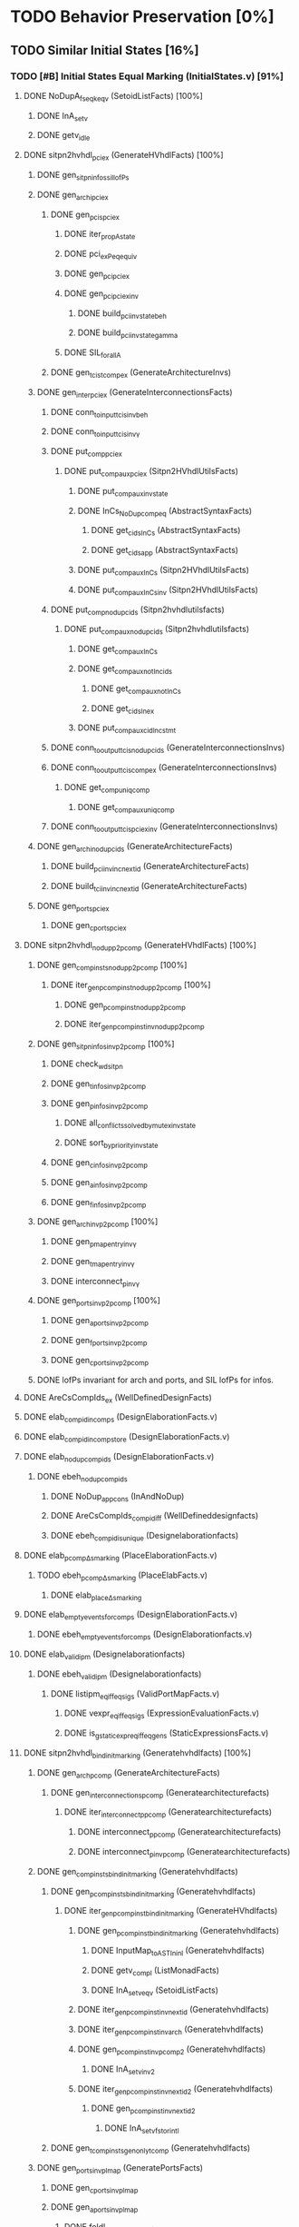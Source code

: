 #+STARTUP: indent

* TODO Behavior Preservation [0%]
** TODO Similar Initial States [16%]
*** TODO [#B] Initial States Equal Marking (InitialStates.v) [91%]
**** DONE NoDupA_fs_eqk_eqv (SetoidListFacts) [100%] 
***** DONE InA_setv
***** DONE getv_idle
**** DONE sitpn2hvhdl_pci_ex (GenerateHVhdlFacts) [100%]
***** DONE gen_sitpn_infos_sil_lofPs
***** DONE gen_archi_pci_ex
****** DONE gen_pcis_pci_ex
******* DONE iter_prop_A_state
******* DONE pci_ex_Peq_equiv
******* DONE gen_pci_pci_ex
******* DONE gen_pci_pci_ex_inv
******** DONE build_pci_inv_state_beh
******** DONE build_pci_inv_state_gamma
******* DONE SIL_forall_A
****** DONE gen_tcis_t_comp_ex (GenerateArchitectureInvs)
***** DONE gen_inter_pci_ex (GenerateInterconnectionsFacts)
****** DONE conn_to_input_tcis_inv_beh 
****** DONE conn_to_input_tcis_inv_γ
****** DONE put_comp_pci_ex
******* DONE put_comp_aux_pci_ex (Sitpn2HVhdlUtilsFacts)
******** DONE put_comp_aux_inv_state
******** DONE InCs_NoDup_comp_eq (AbstractSyntaxFacts)
********* DONE get_cids_InCs (AbstractSyntaxFacts)
********* DONE get_cids_app (AbstractSyntaxFacts)
******** DONE put_comp_aux_InCs (Sitpn2HVhdlUtilsFacts)
******** DONE put_comp_aux_InCs_inv (Sitpn2HVhdlUtilsFacts)
****** DONE put_comp_nodup_cids (Sitpn2hvhdlutilsfacts)
******* DONE put_comp_aux_nodup_cids (Sitpn2hvhdlutilsfacts)
******** DONE get_comp_aux_InCs
******** DONE get_comp_aux_not_In_cids
********* DONE get_comp_aux_not_InCs
********* DONE get_cids_In_ex
******** DONE put_comp_aux_cid_In_cstmt
****** DONE conn_to_output_tcis_nodup_cids (GenerateInterconnectionsInvs)
****** DONE conn_to_output_tcis_comp_ex (GenerateInterconnectionsInvs)
******* DONE get_comp_uniq_comp
******** DONE get_comp_aux_uniq_comp
****** DONE conn_to_output_tcis_pci_ex_inv (GenerateInterconnectionsInvs)
***** DONE gen_archi_nodup_cids (GenerateArchitectureFacts)
****** DONE build_pci_inv_inc_nextid (GenerateArchitectureFacts)
****** DONE build_tci_inv_inc_nextid (GenerateArchitectureFacts)
***** DONE gen_ports_pci_ex
****** DONE gen_cports_pci_ex
**** DONE sitpn2hvhdl_nodup_p2pcomp (GenerateHVhdlFacts) [100%]
***** DONE gen_comp_insts_nodup_p2pcomp [100%]
****** DONE iter_gen_pcomp_inst_nodup_p2pcomp [100%]
******* DONE gen_pcomp_inst_nodup_p2pcomp
******* DONE iter_gen_pcomp_inst_inv_nodup_p2pcomp
***** DONE gen_sitpn_infos_inv_p2pcomp [100%]
****** DONE check_wd_sitpn
****** DONE gen_tinfos_inv_p2pcomp
****** DONE gen_pinfos_inv_p2pcomp
******* DONE all_conflicts_solved_by_mutex_inv_state
******* DONE sort_by_priority_inv_state
****** DONE gen_cinfos_inv_p2pcomp
****** DONE gen_ainfos_inv_p2pcomp
****** DONE gen_finfos_inv_p2pcomp
***** DONE gen_arch_inv_p2pcomp [100%]
****** DONE gen_pmap_entry_inv_γ 
****** DONE gen_tmap_entry_inv_γ
****** DONE interconnect_p_inv_γ 
***** DONE gen_ports_inv_p2pcomp [100%]
****** DONE gen_aports_inv_p2pcomp 
****** DONE gen_fports_inv_p2pcomp
****** DONE gen_cports_inv_p2pcomp
***** DONE lofPs invariant for arch and ports, and SIL lofPs for infos.
**** DONE AreCsCompIds_ex (WellDefinedDesignFacts)
**** DONE elab_compid_in_comps (DesignElaborationFacts.v)
**** DONE elab_compid_in_compstore (DesignElaborationFacts.v)
**** DONE elab_nodup_compids (DesignElaborationFacts.v)
***** DONE ebeh_nodup_compids
****** DONE NoDup_app_cons (InAndNoDup)
****** DONE AreCsCompIds_compid_iff (WellDefineddesignfacts)
****** DONE ebeh_compid_is_unique (Designelaborationfacts)
**** DONE elab_pcomp_Δ_s_marking (PlaceElaborationFacts.v)
***** TODO ebeh_pcomp_Δ_s_marking (PlaceElabFacts.v)
****** DONE elab_place_Δ_s_marking
**** DONE elab_empty_events_for_comps (DesignElaborationFacts.v)
***** DONE ebeh_empty_events_for_comps (DesignElaborationfacts.v)
**** DONE elab_validipm (Designelaborationfacts)
***** DONE ebeh_validipm (Designelaborationfacts)
****** DONE listipm_eq_iff_eq_sigs (ValidPortMapFacts.v)
******* DONE vexpr_eq_iff_eq_sigs (ExpressionEvaluationFacts.v)
******* DONE is_gstatic_expr_eq_iff_eq_gens (StaticExpressionsFacts.v)
**** DONE sitpn2hvhdl_bind_init_marking (Generatehvhdlfacts) [100%]
***** DONE gen_arch_pcomp (GenerateArchitectureFacts)
****** DONE gen_interconnections_pcomp (Generatearchitecturefacts)
******* DONE iter_interconnect_p_pcomp (Generatearchitecturefacts)
******** DONE interconnect_p_pcomp (Generatearchitecturefacts)
******** DONE interconnect_p_inv_pcomp (Generatearchitecturefacts)
***** DONE gen_comp_insts_bind_init_marking (Generatehvhdlfacts)
****** DONE gen_pcomp_insts_bind_init_marking (Generatehvhdlfacts)
******* DONE iter_gen_pcomp_inst_bind_init_marking (GenerateHVhdlfacts)
******** DONE gen_pcomp_inst_bind_init_marking (Generatehvhdlfacts)
********* DONE InputMap_to_AST_In_inl (Generatehvhdlfacts)
********* DONE getv_compl (ListMonadFacts)
********* DONE InA_setv_eqv (SetoidListFacts)
******** DONE iter_gen_pcomp_inst_inv_nextid (Generatehvhdlfacts)
******** DONE iter_gen_pcomp_inst_inv_arch (Generatehvhdlfacts)
******** DONE gen_pcomp_inst_inv_p_comp_2 (Generatehvhdlfacts)
********* DONE InA_setv_inv_2
******** DONE iter_gen_pcomp_inst_inv_nextid_2 (Generatehvhdlfacts)
********* DONE gen_p_comp_inst_inv_nextid_2
********** DONE InA_setv_fst_or_in_tl
****** DONE gen_tcomp_insts_gen_only_tcomp (Generatehvhdlfacts)
***** DONE gen_ports_inv_plmap (GeneratePortsFacts)
****** DONE gen_cports_inv_plmap 
****** DONE gen_aports_inv_plmap
******* DONE foldl_gen_aport_and_ss_inv_plmap
******* DONE iter_add_amap_entry_inv_plmap
******** DONE connect_marked_port_sil_plmap
******** DONE connect_marked_port_inv_plmap
********* DONE getv_correct (ListMonadFacts)
********* DONE InA_setv_eqk (SetoidListFacts)
****** DONE gen_fports_inv_plmap
***** DONE gen_ports_inv_sil_plmap (GeneratePortsfacts)
****** DONE gen_aports_inv_sil_plmap (GeneratePortsfacts)
***** DONE gen_arch_sil_plmap (GenerateArchitectureFacts)
****** DONE gen_pmap_sil_plmap (GenerateArchitectureFacts)
****** DONE gen_interconnections_inv_sil_plmap (GenerateArchitectureInvs)
***** DONE gen_sitpn_infos_inv_arch (GenerateInfosInvs)
***** DONE gen_ports_inv_no_comps_in_beh (GeneratePortsInvs)
***** DONE gen_arch_inv_beh (GenerateArchitectureInvs)
***** DONE gen_sitpn_infos_inv_beh (GenerateInfosInvs)
***** DONE gen_arch_bind_init_marking (GenerateArchitectureFacts)
****** DONE gen_pmap_pcomp
******* DONE map_aux_gen_pmap_entry_pcomp
****** DONE gen_pmap_bind_init_marking
****** DONE gen_interconnections_inv_pcomp_imap
******* DONE iter_interconnect_p_inv_pcomp_imap
******** DONE interconnect_p_inv_InA_plmap_1
******** DONE interconnect_p_inv_pcomp_imap
********* DONE connect_poutputs_inv_gmap_imap
********** DONE foldl_connect_ptot_inv_gmap_imap
*********** DONE connect_inv_comp_maps
******** DONE iter_interconnect_p_inv_InA_plmap
**** TODO init_s_marking_eq_nat (PInitializationFacts) [66%]
***** DONE vruninit_maps_compstore_id (InitializationFacts) [100%]
****** DONE vseq_inv_compstore_id (SSEvaluationFacts)
****** DONE mapop_inv_compstore_id (PortMapEvaluationFacts)
***** DONE stab_inv_s_marking (PStabilizeFacts) [100%]
****** DONE vcomb_maps_compstore_id (CombinationalEvaluationFacts)
****** DONE vcomb_inv_s_marking (Placeevaluationfacts) [100%]
******* DONE nIn_nIn_Union (NatSet)
******* DONE in_cs_comp_in_compids (WellDefinedDesignFacts)
******* DONE AreCsCompIds_app (WellDefinedDesignFacts)
******* DONE AreCsCompIds_ex (WellDefinedDesignFacts)
******* DONE AreCsCompIds_determ (WellDefinedDesignFacts)
******* DONE MapsTo_add_eqv (NatMap.v)
******* DONE mapip_inv_sigstore (Portmapevaluationfacts.v)
******* DONE vcomb_place_inv_s_marking (PlaceEvaluationFacts.v) [100%]
******** DONE vcomb_par_comm (Combinationalevaluationfacts)
******** DONE vcomb_par_assoc (Combinationalevaluationfacts)
********* DONE IsMergedDState_ex [100%]
********** DONE merge_sstore_compl_1
********** DONE merge_sstore_compl_2
********** DONE merge_sstore_compl_3
********** DONE merge_sstore_sound_1
*********** DONE merge_natmap_id_notin_set_2
*********** DONE merge_natmap_notin_m1
*********** DONE merge_natmap_EqualDom_1
********** DONE merge_sstore_sound_2
********** DONE merge_sstore_sound_3
******** DONE vcomb_marking_ps_no_events (PlaceEvaluationfacts)
******** DONE vcomb_not_in_events_if_not_assigned (Combinationalevaluationfacts)
******* DONE vcomb_inv_cstate (CombinationalEvaluationFacts) 
******* DONE vcomb_compid_not_in_events_1
***** TODO vruninit_s_marking_eq_nat (PInitializationFacts) [85%]
****** DONE vruninit_P_s_marking_eq_nat (PInitializationfacts) [100%]
******* DONE vruninit_not_in_events_if_not_assigned (Initializationfacts)
******* DONE vruninit_marking_ps_no_events_s_marking (PInitializationfacts)
******* DONE vruninit_marking_ps_assign_s_marking (PInitializationfacts)
****** DONE mapip_not_in_events_if_not_input (Portmapevaluationfacts)
****** DONE mapip_eval_simpl_associp (Portmapevaluationfacts)
******* DONE vassocip_eval_simpl_associp
******* DONE mapip_inv_if_not_assoc
******* DONE listipm_unique_simpl_associp
****** TODO mapip_eq_state_if_no_events (Portmapevaluationfacts)
****** DONE vruninit_eq_state_if_no_events (Initializationfacts)
******* DONE mapop_eq_state_if_no_events (PortMapevaluationfacts)
******* DONE vseq_eq_state_if_no_events (SSEvaluationfacts)
****** DONE vruninit_inv_cstate (Initializationfacts)
****** DONE vruninit_compid_not_in_events (Initializationfacts)
*** DONE Initial States Equal Time Counter [75%]
**** DONE sitpn2hvhdl_t_comp (Generatehvhdlfacts)
***** DONE gen_comp_insts_t_comp (Generatehvhdlfacts)
****** DONE gen_tcomp_insts_t_comp (Generatehvhdlfacts)
******* DONE iter_gen_tcomp_inst_t_comp
******** DONE gen_tcomp_inst_inv_t_comp_1
******** DONE gen_tcomp_inst_t_comp
****** DONE gen_pcomp_insts_inv_lofTs (Generatehvhdlinvs)
***** DONE gen_ports_inv_lofTs (Generateportsinvs)
***** DONE gen_arch_inv_lofTs (Generatearchitectureinvs)
***** DONE gen_sitpn_infos_sil_lofTs (GenerateInfosFacts)
**** DONE elab_tcomp_Δ_s_tc (TElaborationFacts)
***** DONE elab_decl_of_comp (DesignElaborationfacts)
**** TODO init_s_tc_eq_O (TInitializationFacts)
***** DONE stab_inv_s_tc (TStabilizeFacts)
****** DONE vcomb_inv_s_tc (TCombinationalEvaluationFacts)
***** TODO vruninit_s_tc_eq_O (TInitializationFacts)
****** DONE vruninit_transition_s_tc_eq_O (TInitializationFacts)
******* DONE vruninit_tc_ps_assign_s_tc (TInitializationfacts)
******* DONE vruninit_tc_ps_no_events_s_tc (TInitializationFacts)
**** DONE sitpn2hvhdl_nodup_t2tcomp (Generatehvhdlfacts)
***** DONE gen_comp_insts_nodup_t2tcomp (GenerateHvhdlinvs)
****** DONE gen_tcomp_insts_nodup_t2tcomp (GenerateHvhdlinv)
******* DONE iter_gen_tcomp_inst_nodup_t2tcomp (Generatehvhdlinvs)
***** DONE gen_ports_inv_t2tcomp (Generateportsinvs)
*** TODO Initial States Equal Reset Orders [26%]
**** DONE elab_TCI_Δ_in_arcs_nb_1 (TElaborationFacts)
**** DONE elab_TCI_σ_rt (TElaborationFacts)
***** DONE ebeh_TCI_σ_rt
****** DONE elab_T_σ_rt
**** DONE init_maps_sstore_of_comp (InitializationFacts)
***** DONE vruninit_maps_sstore_of_comp (Initializationfacts)
****** DONE vruninit_maps_sstore
******* DONE vseq_maps_sstore
******* DONE mapop_maps_sstore
****** DONE vruninit_compid_in_events_comp_in_cs
****** DONE vruninit_is_compof_if_in_cs
****** DONE vruninit_inv_not_in_events
******* DONE vseq_inv_not_in_events
******* DONE mapop_inv_in_events
***** DONE stab_maps_sstore_of_comp (Stabilizefacts)
****** DONE vcomb_maps_sstore_of_comp
******* DONE vcomb_maps_sstore 
******* DONE vcomb_compid_in_events_comp_in_cs
******* DONE vcomb_is_compof_if_in_cs
**** DONE elab_TCI_Δ_rt (TElaborationfacts)
***** DONE ebeh_TCI_Δ_rt
****** DONE elab_T_Δ_rt
******* DONE eports_T_Δ_rt
**** DONE elab_well_typed_values_in_sstore_of_comp (Designelaborationfacts)
***** DONE ebeh_inv_well_typed_values_in_sstore_of_comp
****** DONE elab_well_typed_values_in_sstore
******* DONE ebeh_inv_well_typed_values_in_sstore
******* DONE edecls_inv_well_typed_values_in_sstore
******* DONE eports_inv_well_typed_values_in_sstore
***** DONE eports_inv_Δ_if_not_port (PortElaborationFacts)
***** DONE edecls_inv_Δ_if_not_decl (ArchitectureElaborationFacts)
***** DONE egens_inv_Δ_if_not_gen (GenericElaborationFacts)
**** DONE init_inv_well_typed_values_in_sstore_of_comp (Initializationfacts)
***** DONE vruninit_inv_well_typed_values_in_sstore_of_comp 
****** DONE vruninit_inv_well_typed_values_in_sstore (Initializationfacts)
******* DONE vseq_inv_well_typed_values_in_sstore (SSEvaluationfacts)
******** DONE is_of_type_inv_set_at (Semanticaldomainsfacts)
******* DONE mapop_inv_well_typed_values_in_sstore (Portmapevaluationfacts)
****** DONE mapip_inv_well_typed_values_in_sstore (PortMapevaluationfacts)
***** DONE stab_inv_well_typed_values_in_sstore_of_comp (StabilizeFacts)
**** TODO init_TCI_s_rtc_eq_bprod_of_rt (TInitializationFacts)
***** TODO vruninit_TCI_s_rtc_eq_bprod_of_rt (TInitializationfacts)
****** TODO vruninit_T_s_rtc_eq_bprod_of_rt (TInitializationfacts)
***** TODO stab_TCI_s_rtc_eq_bprod_of_rt (TStabilizefacts)
**** TODO PInputsOf_ex (SitpnSemanticsFacts)
**** TODO init_TCI_eval_rt_0 (TInitializationfacts)
**** TODO sitpn2hvhdl_emp_pinputs_rt (Generatehvhdlfacts)
**** TODO sitpn2hvhdl_emp_pinputs_in_arcs_nb (Generatehvhdlfacts)
**** TODO elab_wf_gmap_expr (DesignElaborationfacts)
**** TODO elab_TCI_Δ_in_arcs_nb_2 (TElaborationfacts)
**** TODO BProd_aofv_false (SemanticalDomainsFacts)
**** TODO TOutputsOf_ex (Sitpnsemanticsfacts)
**** TODO sitpn2hvhdl_connect_rtt_rt (Generatehvhdlfacts)
**** TODO sitpn2hvhdl_nemp_pinputs_in_arcs_nb (Generatehvhdlfacts)
**** TODO init_TCI_eval_rt_i (TInitializationfacts)
**** DONE init_maps_compstore_id (Initializationfacts)
**** TODO elab_PCI_σ_rtt (PElaborationfacts)
**** TODO elab_PCI_Δ_out_arcs_nb_1 (PElaborationfacts)
**** TODO elab_PCI_Δ_rtt (PElaborationfacts)
**** TODO init_PCI_eval_rtt_i (PInitializationfacts)
**** TODO init_PCI_rtt_eq_false (PInitializationfacts)
**** TODO sitpn2hvhdl_nemp_toutputs_out_arcs_nb (Generatehvhdlfacts)
**** TODO elab_PCI_Δ_out_arcs_nb_2 (PElaborationfacts)
*** TODO Initial States Equal Conditions
*** TODO Initial States Equal Actions
*** TODO Initial States Equal Functions
** TODO First Cycle 
*** TODO 1st RE Equal Marking
*** TODO 1st RE Equal Time Counters
*** TODO 1st RE Equal Reset Orders
*** TODO 1st RE Equal Actions
*** TODO 1st RE Equal Functions
*** TODO 1st RE Equal Sensitized
** TODO Rising Edge
*** TODO Rising Edge Equal Marking
*** TODO Rising Edge Equal Time Counters
*** TODO Rising Edge Equal Reset Orders
*** TODO Rising Edge Equal Actions
*** TODO Rising Edge Equal Functions
*** TODO Rising Edge Equal Sensitized
** TODO Falling Edge
*** TODO Falling Edge Equal Marking
*** TODO Falling Edge Equal Time Counters
*** TODO Falling Edge Equal Reset Orders
*** TODO Falling Edge Equal Conditions
*** TODO Falling Edge Equal Actions
*** TODO Falling Edge Equal Functions
*** TODO Falling Edge Prepare Marking Update
*** TODO Falling Edge Equal Fired
